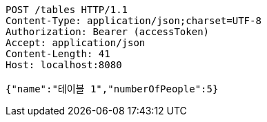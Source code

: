 [source,http,options="nowrap"]
----
POST /tables HTTP/1.1
Content-Type: application/json;charset=UTF-8
Authorization: Bearer (accessToken)
Accept: application/json
Content-Length: 41
Host: localhost:8080

{"name":"테이블 1","numberOfPeople":5}
----